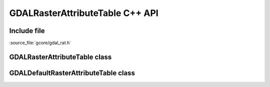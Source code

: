 ..
   The documentation displayed on this page is automatically generated from
   Doxygen comments using the Breathe extension. Edits to the documentation
   can be made by making changes in the appropriate .cpp files.

.. _gdalrasterattributetable_cpp:

================================================================================
GDALRasterAttributeTable C++ API
================================================================================

Include file
------------

:source_file:`gcore/gdal_rat.h`

GDALRasterAttributeTable class
------------------------------

.. doxygenclass:: GDALRasterAttributeTable
   :project: api
   :members:

GDALDefaultRasterAttributeTable class
--------------------------------------

.. doxygenclass:: GDALDefaultRasterAttributeTable
   :project: api
   :members:
